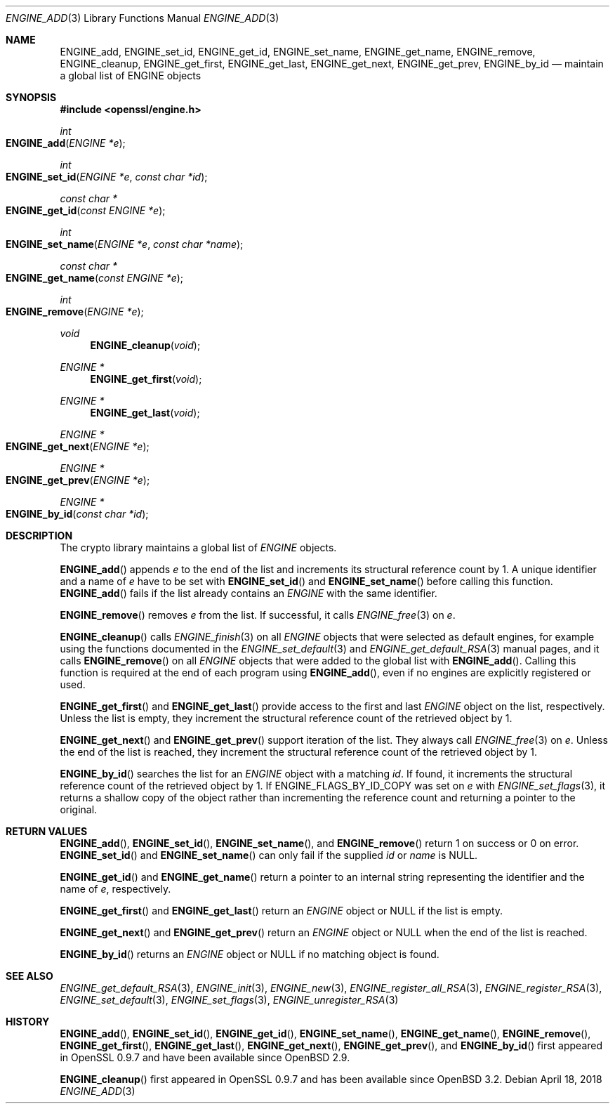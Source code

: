 .\" $OpenBSD: ENGINE_add.3,v 1.3 2018/04/18 03:39:22 schwarze Exp $
.\" content checked up to: OpenSSL 1f13ad31 Dec 25 17:50:39 2017 +0800
.\"
.\" Copyright (c) 2018 Ingo Schwarze <schwarze@openbsd.org>
.\"
.\" Permission to use, copy, modify, and distribute this software for any
.\" purpose with or without fee is hereby granted, provided that the above
.\" copyright notice and this permission notice appear in all copies.
.\"
.\" THE SOFTWARE IS PROVIDED "AS IS" AND THE AUTHOR DISCLAIMS ALL WARRANTIES
.\" WITH REGARD TO THIS SOFTWARE INCLUDING ALL IMPLIED WARRANTIES OF
.\" MERCHANTABILITY AND FITNESS. IN NO EVENT SHALL THE AUTHOR BE LIABLE FOR
.\" ANY SPECIAL, DIRECT, INDIRECT, OR CONSEQUENTIAL DAMAGES OR ANY DAMAGES
.\" WHATSOEVER RESULTING FROM LOSS OF USE, DATA OR PROFITS, WHETHER IN AN
.\" ACTION OF CONTRACT, NEGLIGENCE OR OTHER TORTIOUS ACTION, ARISING OUT OF
.\" OR IN CONNECTION WITH THE USE OR PERFORMANCE OF THIS SOFTWARE.
.\"
.Dd $Mdocdate: April 18 2018 $
.Dt ENGINE_ADD 3
.Os
.Sh NAME
.Nm ENGINE_add ,
.Nm ENGINE_set_id ,
.Nm ENGINE_get_id ,
.Nm ENGINE_set_name ,
.Nm ENGINE_get_name ,
.Nm ENGINE_remove ,
.Nm ENGINE_cleanup ,
.Nm ENGINE_get_first ,
.Nm ENGINE_get_last ,
.Nm ENGINE_get_next ,
.Nm ENGINE_get_prev ,
.Nm ENGINE_by_id
.Nd maintain a global list of ENGINE objects
.Sh SYNOPSIS
.In openssl/engine.h
.Ft int
.Fo ENGINE_add
.Fa "ENGINE *e"
.Fc
.Ft int
.Fo ENGINE_set_id
.Fa "ENGINE *e"
.Fa "const char *id"
.Fc
.Ft const char *
.Fo ENGINE_get_id
.Fa "const ENGINE *e"
.Fc
.Ft int
.Fo ENGINE_set_name
.Fa "ENGINE *e"
.Fa "const char *name"
.Fc
.Ft const char *
.Fo ENGINE_get_name
.Fa "const ENGINE *e"
.Fc
.Ft int
.Fo ENGINE_remove
.Fa "ENGINE *e"
.Fc
.Ft void
.Fn ENGINE_cleanup void
.Ft ENGINE *
.Fn ENGINE_get_first void
.Ft ENGINE *
.Fn ENGINE_get_last void
.Ft ENGINE *
.Fo ENGINE_get_next
.Fa "ENGINE *e"
.Fc
.Ft ENGINE *
.Fo ENGINE_get_prev
.Fa "ENGINE *e"
.Fc
.Ft ENGINE *
.Fo ENGINE_by_id
.Fa "const char *id"
.Fc
.Sh DESCRIPTION
The crypto library maintains a global list of
.Vt ENGINE
objects.
.Pp
.Fn ENGINE_add
appends
.Fa e
to the end of the list
and increments its structural reference count by 1.
A unique identifier and a name of
.Fa e
have to be set with
.Fn ENGINE_set_id
and
.Fn ENGINE_set_name
before calling this function.
.Fn ENGINE_add
fails if the list already contains an
.Vt ENGINE
with the same identifier.
.Pp
.Fn ENGINE_remove
removes
.Fa e
from the list.
If successful, it calls
.Xr ENGINE_free 3
on
.Fa e .
.Pp
.Fn ENGINE_cleanup
calls
.Xr ENGINE_finish 3
on all
.Vt ENGINE
objects that were selected as default engines, for example using the
functions documented in the
.Xr ENGINE_set_default 3
and
.Xr ENGINE_get_default_RSA 3
manual pages, and it calls
.Fn ENGINE_remove
on all
.Vt ENGINE
objects that were added to the global list with
.Fn ENGINE_add .
Calling this function is required at the end of each program using
.Fn ENGINE_add ,
even if no engines are explicitly registered or used.
.Pp
.Fn ENGINE_get_first
and
.Fn ENGINE_get_last
provide access to the first and last
.Vt ENGINE
object on the list, respectively.
Unless the list is empty, they increment the structural reference
count of the retrieved object by 1.
.Pp
.Fn ENGINE_get_next
and
.Fn ENGINE_get_prev
support iteration of the list.
They always call
.Xr ENGINE_free 3
on
.Fa e .
Unless the end of the list is reached, they increment the structural
reference count of the retrieved object by 1.
.Pp
.Fn ENGINE_by_id
searches the list for an
.Vt ENGINE
object with a matching
.Fa id .
If found, it increments the structural reference count of the
retrieved object by 1.
If
.Dv ENGINE_FLAGS_BY_ID_COPY
was set on
.Fa e
with
.Xr ENGINE_set_flags 3 ,
it returns a shallow copy of the object rather than incrementing
the reference count and returning a pointer to the original.
.Sh RETURN VALUES
.Fn ENGINE_add ,
.Fn ENGINE_set_id ,
.Fn ENGINE_set_name ,
and
.Fn ENGINE_remove
return 1 on success or 0 on error.
.Fn ENGINE_set_id
and
.Fn ENGINE_set_name
can only fail if the supplied
.Fa id
or
.Fa name
is
.Dv NULL .
.Pp
.Fn ENGINE_get_id
and
.Fn ENGINE_get_name
return a pointer to an internal string
representing the identifier and the name of
.Fa e ,
respectively.
.Pp
.Fn ENGINE_get_first
and
.Fn ENGINE_get_last
return an
.Vt ENGINE
object or
.Dv NULL
if the list is empty.
.Pp
.Fn ENGINE_get_next
and
.Fn ENGINE_get_prev
return an
.Vt ENGINE
object or
.Dv NULL
when the end of the list is reached.
.Pp
.Fn ENGINE_by_id
returns an
.Vt ENGINE
object or
.Dv NULL
if no matching object is found.
.Sh SEE ALSO
.Xr ENGINE_get_default_RSA 3 ,
.Xr ENGINE_init 3 ,
.Xr ENGINE_new 3 ,
.Xr ENGINE_register_all_RSA 3 ,
.Xr ENGINE_register_RSA 3 ,
.Xr ENGINE_set_default 3 ,
.Xr ENGINE_set_flags 3 ,
.Xr ENGINE_unregister_RSA 3
.Sh HISTORY
.Fn ENGINE_add ,
.Fn ENGINE_set_id ,
.Fn ENGINE_get_id ,
.Fn ENGINE_set_name ,
.Fn ENGINE_get_name ,
.Fn ENGINE_remove ,
.Fn ENGINE_get_first ,
.Fn ENGINE_get_last ,
.Fn ENGINE_get_next ,
.Fn ENGINE_get_prev ,
and
.Fn ENGINE_by_id
first appeared in OpenSSL 0.9.7 and have been available since
.Ox 2.9 .
.Pp
.Fn ENGINE_cleanup
first appeared in OpenSSL 0.9.7 and has been available since
.Ox 3.2 .
